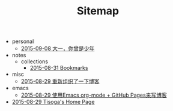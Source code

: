 #+TITLE: Sitemap

   + personal
     + [[file:personal/summarize-the-first-year-at-university.org][2015-09-08 大一，你曾是少年]]
   + notes
     + collections
       + [[file:notes/collections/bookmark.org][2015-08-31 Bookmarks]]
   + misc
     + [[file:misc/rebuild-blog.org][2015-08-29 重新组织了一下博客]]
   + emacs
     + [[file:emacs/how-to-use-org-mode-build-blog.org][2015-08-29 使用Emacs org-mode + GitHub Pages来写博客]]
   + [[file:index.org][2015-08-29 Tisoga's Home Page]]
